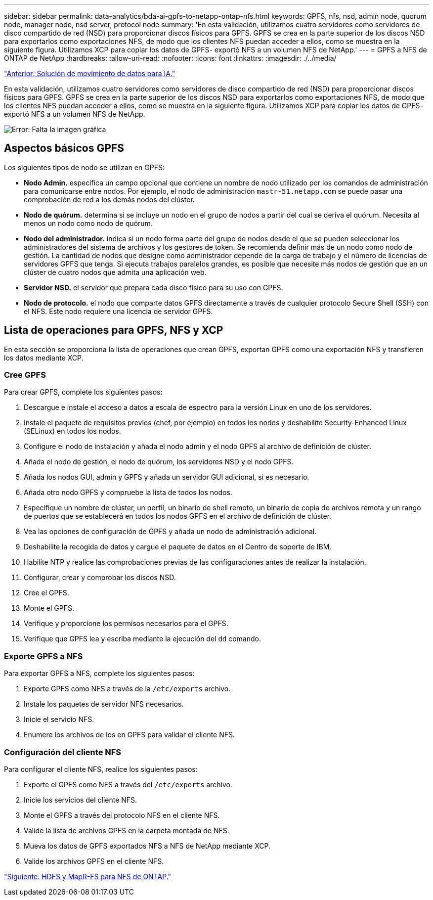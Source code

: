 ---
sidebar: sidebar 
permalink: data-analytics/bda-ai-gpfs-to-netapp-ontap-nfs.html 
keywords: GPFS, nfs, nsd, admin node, quorum node, manager node, nsd server, protocol node 
summary: 'En esta validación, utilizamos cuatro servidores como servidores de disco compartido de red (NSD) para proporcionar discos físicos para GPFS. GPFS se crea en la parte superior de los discos NSD para exportarlos como exportaciones NFS, de modo que los clientes NFS puedan acceder a ellos, como se muestra en la siguiente figura. Utilizamos XCP para copiar los datos de GPFS- exportó NFS a un volumen NFS de NetApp.' 
---
= GPFS a NFS de ONTAP de NetApp
:hardbreaks:
:allow-uri-read: 
:nofooter: 
:icons: font
:linkattrs: 
:imagesdir: ./../media/


link:bda-ai-data-mover-solution-for-ai.html["Anterior: Solución de movimiento de datos para IA."]

[role="lead"]
En esta validación, utilizamos cuatro servidores como servidores de disco compartido de red (NSD) para proporcionar discos físicos para GPFS. GPFS se crea en la parte superior de los discos NSD para exportarlos como exportaciones NFS, de modo que los clientes NFS puedan acceder a ellos, como se muestra en la siguiente figura. Utilizamos XCP para copiar los datos de GPFS- exportó NFS a un volumen NFS de NetApp.

image:bda-ai-image5.png["Error: Falta la imagen gráfica"]



== Aspectos básicos GPFS

Los siguientes tipos de nodo se utilizan en GPFS:

* *Nodo Admin.* especifica un campo opcional que contiene un nombre de nodo utilizado por los comandos de administración para comunicarse entre nodos. Por ejemplo, el nodo de administración `mastr-51.netapp.com` se puede pasar una comprobación de red a los demás nodos del clúster.
* *Nodo de quórum.* determina si se incluye un nodo en el grupo de nodos a partir del cual se deriva el quórum. Necesita al menos un nodo como nodo de quórum.
* *Nodo del administrador.* indica si un nodo forma parte del grupo de nodos desde el que se pueden seleccionar los administradores del sistema de archivos y los gestores de token. Se recomienda definir más de un nodo como nodo de gestión. La cantidad de nodos que designe como administrador depende de la carga de trabajo y el número de licencias de servidores GPFS que tenga. Si ejecuta trabajos paralelos grandes, es posible que necesite más nodos de gestión que en un clúster de cuatro nodos que admita una aplicación web.
* *Servidor NSD.* el servidor que prepara cada disco físico para su uso con GPFS.
* *Nodo de protocolo.* el nodo que comparte datos GPFS directamente a través de cualquier protocolo Secure Shell (SSH) con el NFS. Este nodo requiere una licencia de servidor GPFS.




== Lista de operaciones para GPFS, NFS y XCP

En esta sección se proporciona la lista de operaciones que crean GPFS, exportan GPFS como una exportación NFS y transfieren los datos mediante XCP.



=== Cree GPFS

Para crear GPFS, complete los siguientes pasos:

. Descargue e instale el acceso a datos a escala de espectro para la versión Linux en uno de los servidores.
. Instale el paquete de requisitos previos (chef, por ejemplo) en todos los nodos y deshabilite Security-Enhanced Linux (SELinux) en todos los nodos.
. Configure el nodo de instalación y añada el nodo admin y el nodo GPFS al archivo de definición de clúster.
. Añada el nodo de gestión, el nodo de quórum, los servidores NSD y el nodo GPFS.
. Añada los nodos GUI, admin y GPFS y añada un servidor GUI adicional, si es necesario.
. Añada otro nodo GPFS y compruebe la lista de todos los nodos.
. Especifique un nombre de clúster, un perfil, un binario de shell remoto, un binario de copia de archivos remota y un rango de puertos que se establecerá en todos los nodos GPFS en el archivo de definición de clúster.
. Vea las opciones de configuración de GPFS y añada un nodo de administración adicional.
. Deshabilite la recogida de datos y cargue el paquete de datos en el Centro de soporte de IBM.
. Habilite NTP y realice las comprobaciones previas de las configuraciones antes de realizar la instalación.
. Configurar, crear y comprobar los discos NSD.
. Cree el GPFS.
. Monte el GPFS.
. Verifique y proporcione los permisos necesarios para el GPFS.
. Verifique que GPFS lea y escriba mediante la ejecución del `dd` comando.




=== Exporte GPFS a NFS

Para exportar GPFS a NFS, complete los siguientes pasos:

. Exporte GPFS como NFS a través de la `/etc/exports` archivo.
. Instale los paquetes de servidor NFS necesarios.
. Inicie el servicio NFS.
. Enumere los archivos de los en GPFS para validar el cliente NFS.




=== Configuración del cliente NFS

Para configurar el cliente NFS, realice los siguientes pasos:

. Exporte el GPFS como NFS a través del `/etc/exports` archivo.
. Inicie los servicios del cliente NFS.
. Monte el GPFS a través del protocolo NFS en el cliente NFS.
. Valide la lista de archivos GPFS en la carpeta montada de NFS.
. Mueva los datos de GPFS exportados NFS a NFS de NetApp mediante XCP.
. Valide los archivos GPFS en el cliente NFS.


link:bda-ai-hdfs-and-mapr-fs-to-ontap-nfs.html["Siguiente: HDFS y MapR-FS para NFS de ONTAP."]
